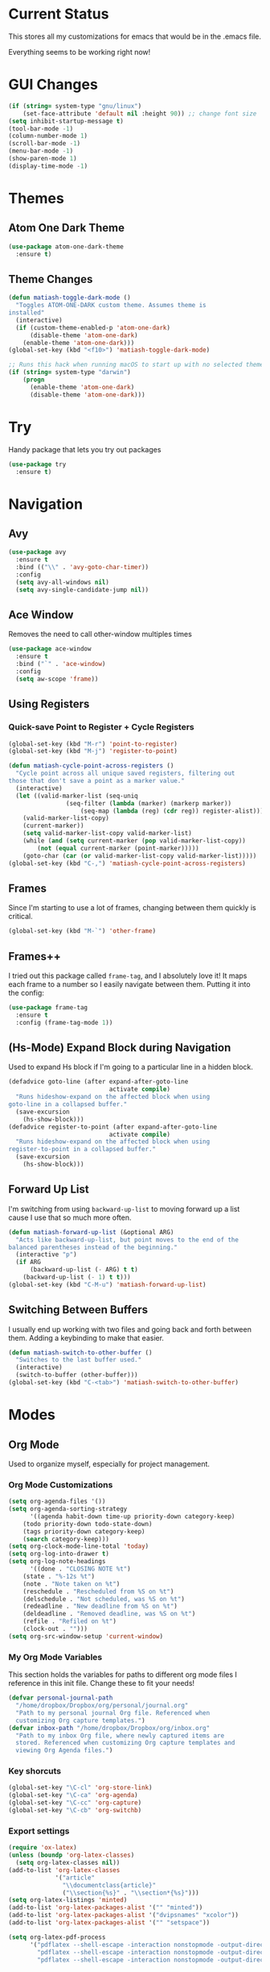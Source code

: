 * Current Status
This stores all my customizations for emacs that would be in the
.emacs file.

Everything seems to be working right now!
* GUI Changes
#+BEGIN_SRC emacs-lisp
(if (string= system-type "gnu/linux")
    (set-face-attribute 'default nil :height 90)) ;; change font size
(setq inhibit-startup-message t)
(tool-bar-mode -1)
(column-number-mode 1)
(scroll-bar-mode -1)
(menu-bar-mode -1)
(show-paren-mode 1)
(display-time-mode -1)
#+END_SRC
* Themes
** Atom One Dark Theme
#+BEGIN_SRC emacs-lisp
(use-package atom-one-dark-theme
  :ensure t)
#+END_SRC
** Theme Changes
 #+BEGIN_SRC emacs-lisp
(defun matiash-toggle-dark-mode ()
  "Toggles ATOM-ONE-DARK custom theme. Assumes theme is
installed"
  (interactive)
  (if (custom-theme-enabled-p 'atom-one-dark)
      (disable-theme 'atom-one-dark)
    (enable-theme 'atom-one-dark)))
(global-set-key (kbd "<f10>") 'matiash-toggle-dark-mode)

;; Runs this hack when running macOS to start up with no selected theme.
(if (string= system-type "darwin")
    (progn
      (enable-theme 'atom-one-dark)
      (disable-theme 'atom-one-dark)))
 #+END_SRC
* Try
Handy package that lets you try out packages
#+BEGIN_SRC emacs-lisp
(use-package try
  :ensure t)
#+END_SRC
* Navigation
** Avy
#+BEGIN_SRC emacs-lisp
(use-package avy
  :ensure t
  :bind (("\\" . 'avy-goto-char-timer))
  :config
  (setq avy-all-windows nil)
  (setq avy-single-candidate-jump nil))
#+END_SRC
** Ace Window
Removes the need to call other-window multiples times
#+BEGIN_SRC emacs-lisp
(use-package ace-window
  :ensure t
  :bind ("`" . 'ace-window)
  :config
  (setq aw-scope 'frame))
#+END_SRC
** Using Registers
*** Quick-save Point to Register + Cycle Registers
#+BEGIN_SRC emacs-lisp
(global-set-key (kbd "M-r") 'point-to-register)
(global-set-key (kbd "M-j") 'register-to-point)

(defun matiash-cycle-point-across-registers ()
  "Cycle point across all unique saved registers, filtering out
those that don't save a point as a marker value."
  (interactive)
  (let ((valid-marker-list (seq-uniq
			    (seq-filter (lambda (marker) (markerp marker))
					(seq-map (lambda (reg) (cdr reg)) register-alist))))
	(valid-marker-list-copy)
	(current-marker))
    (setq valid-marker-list-copy valid-marker-list)
    (while (and (setq current-marker (pop valid-marker-list-copy))
		(not (equal current-marker (point-marker)))))
    (goto-char (car (or valid-marker-list-copy valid-marker-list)))))
(global-set-key (kbd "C-,") 'matiash-cycle-point-across-registers)
#+END_SRC
** Frames
Since I'm starting to use a lot of frames, changing between them
quickly is critical.
#+BEGIN_SRC emacs-lisp
(global-set-key (kbd "M-`") 'other-frame)
#+END_SRC
** Frames++
I tried out this package called =frame-tag=, and I absolutely love it!
It maps each frame to a number so I easily navigate between
them. Putting it into the config:
#+BEGIN_SRC emacs-lisp
(use-package frame-tag
  :ensure t
  :config (frame-tag-mode 1))
#+END_SRC
** (Hs-Mode) Expand Block during Navigation
Used to expand Hs block if I'm going to a particular line in a hidden
block.
#+BEGIN_SRC emacs-lisp
(defadvice goto-line (after expand-after-goto-line
                            activate compile)
  "Runs hideshow-expand on the affected block when using
goto-line in a collapsed buffer."
  (save-excursion
    (hs-show-block)))
(defadvice register-to-point (after expand-after-goto-line
                            activate compile)
  "Runs hideshow-expand on the affected block when using
register-to-point in a collapsed buffer."
  (save-excursion
    (hs-show-block)))
#+END_SRC
** Forward Up List
I'm switching from using =backward-up-list= to moving forward up a
list cause I use that so much more often.
#+BEGIN_SRC emacs-lisp
(defun matiash-forward-up-list (&optional ARG)
  "Acts like backward-up-list, but point moves to the end of the
balanced parentheses instead of the beginning."
  (interactive "p")
  (if ARG
      (backward-up-list (- ARG) t t)
    (backward-up-list (- 1) t t)))
(global-set-key (kbd "C-M-u") 'matiash-forward-up-list)
#+END_SRC

** Switching Between Buffers
I usually end up working with two files and going back and forth
between them. Adding a keybinding to make that easier.
#+BEGIN_SRC emacs-lisp
(defun matiash-switch-to-other-buffer ()
  "Switches to the last buffer used."
  (interactive)
  (switch-to-buffer (other-buffer)))
(global-set-key (kbd "C-<tab>") 'matiash-switch-to-other-buffer)
#+END_SRC
* Modes
** Org Mode
Used to organize myself, especially for project management.
*** Org Mode Customizations
#+BEGIN_SRC emacs-lisp
(setq org-agenda-files '())
(setq org-agenda-sorting-strategy
      '((agenda habit-down time-up priority-down category-keep)
	(todo priority-down todo-state-down)
	(tags priority-down category-keep)
	(search category-keep)))
(setq org-clock-mode-line-total 'today)
(setq org-log-into-drawer t)
(setq org-log-note-headings
      '((done . "CLOSING NOTE %t")
	(state . "%-12s %t")
	(note . "Note taken on %t")
	(reschedule . "Rescheduled from %S on %t")
	(delschedule . "Not scheduled, was %S on %t")
	(redeadline . "New deadline from %S on %t")
	(deldeadline . "Removed deadline, was %S on %t")
	(refile . "Refiled on %t")
	(clock-out . "")))
(setq org-src-window-setup 'current-window)
#+END_SRC
*** My Org Mode Variables
This section holds the variables for paths to different org mode files
I reference in this init file. Change these to fit your needs!
#+BEGIN_SRC emacs-lisp
(defvar personal-journal-path
  "/home/dropbox/Dropbox/org/personal/journal.org"
  "Path to my personal journal Org file. Referenced when
  customizing Org capture templates.")
(defvar inbox-path "/home/dropbox/Dropbox/org/inbox.org"
  "Path to my inbox Org file, where newly captured items are
  stored. Referenced when customizing Org capture templates and
  viewing Org Agenda files.")
#+END_SRC
*** Key shorcuts
 #+BEGIN_SRC emacs-lisp
(global-set-key "\C-cl" 'org-store-link)
(global-set-key "\C-ca" 'org-agenda)
(global-set-key "\C-cc" 'org-capture)
(global-set-key "\C-cb" 'org-switchb)
 #+END_SRC
*** Export settings
#+BEGIN_SRC emacs-lisp
(require 'ox-latex)
(unless (boundp 'org-latex-classes)
  (setq org-latex-classes nil))
(add-to-list 'org-latex-classes
             '("article"
               "\\documentclass{article}"
               ("\\section{%s}" . "\\section*{%s}")))
(setq org-latex-listings 'minted)
(add-to-list 'org-latex-packages-alist '("" "minted"))
(add-to-list 'org-latex-packages-alist '("dvipsnames" "xcolor"))
(add-to-list 'org-latex-packages-alist '("" "setspace"))

(setq org-latex-pdf-process
      '("pdflatex --shell-escape -interaction nonstopmode -output-directory %o %f"
        "pdflatex --shell-escape -interaction nonstopmode -output-directory %o %f"
        "pdflatex --shell-escape -interaction nonstopmode -output-directory %o %f"))
#+END_SRC
*** Code Block Execution
#+BEGIN_SRC emacs-lisp
(with-eval-after-load 'org
  (org-babel-do-load-languages
   'org-babel-load-languages
   '((python . t)
     (C . t)
     (shell .t)))
  )

(setq org-src-fontify-natively t
    org-src-preserve-indentation t
    org-src-tab-acts-natively t
    org-confirm-babel-evaluate nil)
#+END_SRC
*** Org Capture Templates
Used to capture ideas and things to do. Right now I'm in the middle of
implementing a workflow, so this will be edited soon enough.
#+BEGIN_SRC emacs-lisp
(defun matiash-get-entry-format () ""
       (format "%-13s" "\"TODO\""))
(setq org-capture-templates
      '(("p" "Personal Journal" entry (file+datetree personal-journal-path)
	 "* [%<%I:%M%p>] %?\n\n")
        ("e" "Entry" entry (file+headline inbox-path "Inbox")
         "* TODO %?\n:LOGBOOK:\n- %(matiash-get-entry-format)%U\n:END:\n")))
#+END_SRC
*** Org Journal Workflow
These customizations are used to implement the workflow of using
journal Org files to house progress and todo's on projects.
#+BEGIN_SRC emacs-lisp
(defun matiash-org-keywords ()
  "Parse the buffer and return a cons list of (property . value)
from lines like: #+PROPERTY: value"
  (org-element-map (org-element-parse-buffer 'element) 'keyword
    (lambda (keyword) (cons (org-element-property :key keyword)
                            (org-element-property :value keyword)))))
(defun matiash-org-keyword (KEYWORD)
  "Get the value of a KEYWORD in the form of #+KEYWORD: value"
  (cdr (assoc KEYWORD (matiash-org-keywords))))

(defun matiash-is-journal-file ()
  "Determines if the current file is a 'journal file'. This is an
Org file that just has a datetree with a particular format that
fits my workflow. In the journal file, I can add journal entries
that get added to the right date in the datetree with a timestamp
automatically (functions shown below). All journal files contain
the property #+JOURNAL_FILE set to t, like so: #+JOURNAL_FILE: t"
  (equal "t" (matiash-org-keyword "JOURNAL_FILE")))

(defun matiash-add-journal-entry ()
  "Assumes point is in an org buffer. Adds a journal entry with
the timestamp under the current day in the datetree, adding a
heading for the current day if necessary. Point is moved to the
right of timestamp."
  (interactive)
  (save-restriction
    (widen)                             ;in case current buffer is narrowed
    (if (not (matiash-is-journal-file))
        (error "File does not contain #+JOURNAL_FILE set to t")
      (funcall #'org-datetree-find-date-create
	       (calendar-gregorian-from-absolute (org-today)))
      (org-narrow-to-subtree)
      (end-of-buffer)
      (org-return)                          ;addresses one line heading
      (delete-blank-lines)                  ;that gets cut otherwise
      (org-insert-heading 4 t)              ;t to move after prev heading
      (insert (format-time-string "[%I:%M%p] " (current-time)))
      (message "Done"))))

(defun matiash-add-todo-entry ()
  "Assumes point is in an org buffer. Adds a todo entry with a
logbook drawer including the time the todo entry was
created. Adds the heading under the current day in the
datetree,creating a heading for the current day if
necessary. Point is set to right after TODO entry."
  (interactive)
  (save-restriction
    (widen)                             ;in case current buffer is narrowed
    (if (not (matiash-is-journal-file))
        (error "File does not contain #+JOURNAL_FILE set to t")
      (funcall #'org-datetree-find-date-create
	       (calendar-gregorian-from-absolute (org-today)))
      (org-narrow-to-subtree)
      (end-of-buffer)
      (org-return)                          ;addresses one line heading
      (delete-blank-lines)                  ;that gets cut otherwise
      (org-insert-heading 4 t)              ;t to move after prev heading
      (insert (format "TODO \n   :LOGBOOK:\n   - %s%s\n   :END:\n"
		      (matiash-get-entry-format)
		      (format-time-string
		       (org-time-stamp-format (current-time) t)
		       (current-time))))
      (end-of-buffer)
      (org-previous-visible-heading 1)
      (org-cycle)
      (org-end-of-line)
      (message "Done"))))
#+END_SRC
*** Org Clocking
Useful to see how much time I'm spending on a project
#+BEGIN_SRC emacs-lisp
(global-set-key (kbd "C-c C-x TAB") 'org-clock-in)
(global-set-key (kbd "C-c C-x C-o") 'org-clock-out)
#+END_SRC
*** Org TODO Keywords
Works with workflow system I'm implementing.
#+BEGIN_SRC emacs-lisp
(setq org-todo-keywords
      '((sequence "TODO(t!)" "WAITING(a@)" "NEXT(n!)" "WORKING(w!)" "|" "DONE(d!)" "CANCELLED(c@)")
	(sequence "NOTE(o)")))
(setq org-todo-keyword-faces
      '(("ENTRY" . "brown")
        ("TODO" . org-warning)
        ("NOTE" . "purple")
        ("NEXT" . "blue")
        ("WORKING" . "black")
        ("WAITING" . "orange")
        ("CANCELLED" . org-warning)))
#+END_SRC
*** Org TODO Refiling
Working with implemented workflow to refile a TODO from inbox to an
open org buffer and move it to the current day in the datetree.
#+BEGIN_SRC emacs-lisp
(defun +org/opened-buffer-files ()
  "Return the list of files currently opened in emacs"
  (interactive)
  (delq nil
        (mapcar (lambda (x)
                  (if (and (buffer-file-name x)
                           (string-match "\\.org$"
                                         (buffer-file-name x)))
                      (buffer-file-name x)))
                (buffer-list))))

(defun matiash-move-subtree-to-current-day ()
  ""
  (org-cycle)
  (org-copy-subtree 1 t)
  (funcall #'org-datetree-find-date-create
	   ;; Current date, possibly corrected for late night
	   ;; workers.
	   (calendar-gregorian-from-absolute (org-today)))
  (org-narrow-to-subtree)
  (end-of-buffer)
  (org-return)                          ;addresses one line heading
  (delete-blank-lines)                  ;that gets cut otherwise
  (org-paste-subtree 4)
  (widen))
#+END_SRC
*** Org Agenda View Customizations
I ended up creating an agenda view that shows the current day todos
plus unscheduled ones. Skip function found at [[https://github.com/mwfogleman/.emacs.d/blob/master/michael.org][this guy's emacs config]].
#+BEGIN_SRC emacs-lisp
(setq org-agenda-custom-commands
      '(("d" "Day Agenda with Current-day and Unscheduled TODOs"
	 ((agenda #1="" ((org-agenda-span 1)
			 (org-agenda-skip-function
			  '(org-agenda-skip-entry-if 'todo
						     '("DONE"
						       "CANCELLED"
						       "NOTE")))))
	  (todo #1# ((org-agenda-overriding-header "\nUnscheduled TODO")
                     (org-agenda-skip-function
		      '(org-agenda-skip-entry-if 'scheduled 'todo
						 '("DONE"
						   "CANCELLED"
						   "NOTE")))))))
	("b" "Buffer summary"
	 ((todo "" ((org-agenda-files `(,inbox-path))))))))
#+END_SRC
*** Org Journal Default Visibility
Used to see journals from workflow better, showing every day entry in
the datetree by default.
#+BEGIN_SRC emacs-lisp
(defun load-journal-visibility ()
  ""
  (if (matiash-is-journal-file)
      (org-shifttab 3)
    nil))
#+END_SRC
*** Org Workflow Variables
#+BEGIN_SRC emacs-lisp
(setq org-refile-targets '((+org/opened-buffer-files :level . 0)))
(setq org-refile-use-outline-path 'file)
(add-hook 'org-after-refile-insert-hook 'matiash-move-subtree-to-current-day)
(add-hook 'org-mode-hook 'load-journal-visibility)
(setq org-agenda-window-setup 'current-window)
#+END_SRC    
*** Org Workflow Shortcuts
**** Jump to Inbox
This function makes use of a hardcoded file name - put this in a
variable instead.
#+BEGIN_SRC emacs-lisp
(defun matiash-jump-to-inbox ()
  "Jump to the agenda view for inbox, where Org captured events
get stored."
  (interactive)
  (org-agenda nil "b"))
(global-set-key (kbd "s-i") 'matiash-jump-to-inbox)
#+END_SRC
**** Jump to Org Agenda + TODO
#+BEGIN_SRC emacs-lisp
(defun matiash-activate-agenda-todo ()
  "Jump to org agenda and todo interactive system"
  (interactive)
  (org-agenda nil "d" 'buffer))
(global-set-key (kbd "s-a") 'matiash-activate-agenda-todo)
#+END_SRC
**** Create a journal entry
#+BEGIN_SRC emacs-lisp
(global-set-key (kbd "s-j") 'matiash-add-journal-entry)
#+END_SRC
**** Create a todo entry
#+BEGIN_SRC emacs-lisp
(global-set-key (kbd "s-t") 'matiash-add-todo-entry)
#+END_SRC
*** Remove Agenda Cycle Keybinding
#+BEGIN_SRC emacs-lisp
(defun matiash-unmap-agenda-cycle () ""
       (define-key org-mode-map (kbd "C-,") nil))
(add-hook 'org-mode-hook 'matiash-unmap-agenda-cycle)
#+END_SRC
*** Remap C-tab to switch between buffers
#+BEGIN_SRC emacs-lisp
(add-hook 'org-mode-hook
          (lambda ()
            (define-key org-mode-map (kbd "<C-tab>") 'matiash-switch-to-other-buffer)))
#+END_SRC    
*** Refile when state changed to WORKING
I want to refile the todo item when I change its state to WORKING.

This is just for refiling a todo when I'm in a workflow journal and am
changing to the WORKING state. Note that the =org-add-log-setup= is
taken from the =org-todo= source code and assumes that I want to
record the time of state change when switching to the WORKING state.

=org-agenda-redo-all= is called to refresh the agenda to see that the
todo was changed to WORKING in the agenda view, since I usually change
the todo status in the agenda view.

#+BEGIN_SRC emacs-lisp
(defun matiash-refile-working-state ()
  "Customization to refile a task when it gets set to the WORKING
state. This allows for easier viewing of the items that were most
recently worked on. Item gets refiled to the end of the subtree
for the current day in the journal file."
  (if (and (matiash-is-journal-file)
	   (equal "WORKING" org-state))
      (progn (matiash-move-subtree-to-current-day)
	     (org-add-log-setup 'state org-state nil 'time)
	     (org-agenda-redo-all t))))
(add-hook 'org-after-todo-state-change-hook 'matiash-refile-working-state)
#+END_SRC
*** Remove Org Force Cycle Keybinding
This is done to allow for a shortcut that will switch buffers quickly.
#+BEGIN_SRC emacs-lisp
(defun matiash-unmap-org-force-cycle () ""
       (define-key org-mode-map (kbd "C-<tab>") nil))
(add-hook 'org-mode-hook 'matiash-unmap-org-force-cycle)
#+END_SRC
*** AutoFill mode when in Org Mode
Here I'll set auto fill mode on to a total of 70 characters. Makes
filling out Org files in general cleaner and easier to read.
#+BEGIN_SRC emacs-lisp
(defun matiash-set-fill-column-70 ()
  "Sets 'fill-column' to 70"
  (setq fill-column 70))
(add-hook 'org-mode-hook 'auto-fill-mode)
(add-hook 'org-mode-hook 'matiash-set-fill-column-70)
#+END_SRC
** Flycheck Mode
I have this turned off right now - I should check it out more
#+BEGIN_SRC emacs-lisp
(use-package flycheck
  :ensure t)
#+END_SRC
** Electric Indent Mode
I'm trying to replace RET with C-j to remove some of the burden on my
right pinky, which feels the most pain when I type on Emacs for a
while. Setting this mode off allows automatic indenting whenever I
press C-j.
#+BEGIN_SRC emacs-lisp
(electric-indent-mode -1)
#+END_SRC
** Subword Mode
Excellent when I'm in Java or anything with camel case strings. Allows
for movement across subwords.
#+BEGIN_SRC emacs-lisp
(global-set-key (kbd "C-c C-w") 'subword-mode)
#+END_SRC
** View Mode
Mode to view files. I'm customizing this mode to help me efficiently
look through source code. I'm currently trying out narrowing code,
widening code, easily highlighting function definitions with ".", and
cloning code into an indirect buffer.
#+BEGIN_SRC emacs-lisp
(defun matiash-hs-mode-condition ()
  "Determines if 'hs-minor-mode' should be enabled in 'view-mode'"
  (not (or (string= major-mode "fundamental-mode")
               (string= major-mode "org-mode")
               (string= major-mode "markdown-mode"))))

(defun matiash-view-mode-setup ()
  "Add my preferred keybindings to make view-mode easier to navigate"
  (if (matiash-hs-mode-condition)
      (hs-minor-mode 1))
  (define-key view-mode-map (kbd "\\") 'avy-goto-char-timer)
  (define-key view-mode-map (kbd "g") 'goto-line)
  (define-key view-mode-map (kbd "r") 'point-to-register)
  (define-key view-mode-map (kbd "j") 'register-to-point)
  (define-key view-mode-map (kbd "TAB") 'hs-toggle-hiding)
  (define-key view-mode-map (kbd "i") 'clone-indirect-buffer)
  (if (string= system-type "darwin")    ; For Mac only
      (progn 
        (define-key view-mode-map (kbd "<C-M-tab>") 'hs-hide-level)
        (define-key view-mode-map (kbd "<backtab>") 'hs-show-all))))
(add-hook 'view-mode-hook 'matiash-view-mode-setup)

(defun matiash-view-buffer ()
  "Enable standard 'view-mode' on the current bufer, but defining
EXIT-ACTION to be a function that turns off 'hs-minor-mode'. We
want to disable it because hs-minor-mode gets enabled upon
entering view-mode in 'matiash-view-mode-setup'."
  (interactive)
  (view-buffer (current-buffer)
               (lambda (buffer)
                 (switch-to-buffer buffer)
                 (if (matiash-hs-mode-condition)
                     (hs-minor-mode -1)))))
(global-set-key (kbd "C-x C-v") 'matiash-view-buffer)
#+END_SRC
** Markdown Mode
I don't use Markdown a lot, but I'll need to start writing it for
work. I figured it's a handy package to have in general since most
Github README files are also written in Markdown.
#+BEGIN_SRC emacs-lisp
(use-package markdown-mode
  :ensure t)
#+END_SRC
* Searching
** Ag
Uses the silver searcher shell program to search quickly. Good for
finding references of strings in many files.
#+BEGIN_SRC emacs-lisp
(use-package ag
  :ensure t
  :config
  (setq ag-reuse-buffers t)
  (setq ag-reuse-window t))
#+END_SRC
* Buffer Management
** Saving Buffer
Easily the most used key I use. Small tweak but huge payoff.
#+BEGIN_SRC emacs-lisp
(global-set-key (kbd "<menu>") 'save-buffer)
#+END_SRC  
** Global Auto Revert Mode
Turning on auto revert buffer and removing the confirmation message
#+BEGIN_SRC emacs-lisp
(global-auto-revert-mode t)
(setq auto-revert-verbose nil)
#+END_SRC
** Ibuffer
*** Shortcuts
#+BEGIN_SRC emacs-lisp
(global-set-key (kbd "C-x C-b") 'ibuffer)
#+END_SRC
*** Customization
#+BEGIN_SRC emacs-lisp
(setq ibuffer-show-empty-filter-groups nil)
(add-hook 'ibuffer-mode-hook
	  '(lambda ()
	     (ibuffer-auto-mode 1)
	     (ibuffer-switch-to-saved-filter-groups "home")))
(setq ibuffer-saved-filter-groups
      '(("home"
	 ("emacs-config" (or (filename . ".emacs.d")
			     (filename . ".emacs")))
	 ("Org" (or (mode . org-mode)
		    (filename . "OrgMode")))
         ("code" (or (mode . c++-mode)
                     (mode . c-mode)
                     (mode . python-mode)
                     (mode . java-mode)
                     (mode . latex-mode)))
	 ("Emacs Buffers" (or (name . "\*Help\*")
                              (name . "\*Apropos\*")
                              (name . "\*info\*")
                              (name . "\*scratch\*")
                              (name . "\*Messages\*")
                              (name . "\*Occur\*")
                              (name . "\**\*"))))))
#+END_SRC
** Revert Buffer
#+BEGIN_SRC emacs-lisp
(global-set-key (kbd "<f5>") 'revert-buffer)
#+END_SRC
** Delete Buffer
Quick way to delete the current buffer
#+BEGIN_SRC emacs-lisp
(global-set-key (kbd "<delete>") 'kill-current-buffer)
(global-set-key (kbd "<deletechar>") 'kill-current-buffer) ; for Mac
#+END_SRC
** Switch Buffer
My pinky really gets tired of pressing the control key, and I switch
buffers really often. I'm going to test mapping to Super-b and see if
that makes any difference.
#+BEGIN_SRC emacs-lisp
(global-set-key (kbd "s-b") 'ido-switch-buffer)
#+END_SRC
* Window Management
** Zoom into and out of window - Single Frame
This is a handy function to expand and compress a buffer momentarily
#+BEGIN_SRC emacs-lisp
(defun matiash-toggle-zoom ()
  "'Zooms' into window and out, restoring the original window
configuration for the frame."
  (interactive)
  (if (= 1 (length (window-list)))
      (jump-to-register '_)
    (progn
      (window-configuration-to-register '_)
      (delete-other-windows)
      )))
(global-set-key (kbd "C-x 5 z") 'matiash-toggle-zoom)
#+END_SRC
** Delete Window
Quick way to delete the current window
#+BEGIN_SRC emacs-lisp
(global-set-key (kbd "C-<delete>") 'delete-window)
#+END_SRC
* Frame Management
** Compile Frame
Compile the code in another frame. Handy when resolving bugs.
#+BEGIN_SRC emacs-lisp
(defun matiash-compile-mode ()
  "Create a new frame with the selected buffer alongside the compile buffer."
  (interactive)
  (select-frame (make-frame))
  (compile (compilation-read-command compile-command)))
(global-set-key (kbd "C-x 5 c") 'matiash-compile-mode)
(global-set-key (kbd "<f6>") 'matiash-compile-mode)
#+END_SRC
** GDB Frame
Run GDB on another frame. Helpful to debug.
#+BEGIN_SRC emacs-lisp
(defun matiash-gdb-mode ()
  "Create a new frame with the selected buffer alongside the compile buffer."
  (interactive)
  (select-frame (make-frame))
  (split-window-below)
  (gdb (gud-query-cmdline 'gdb)))
(global-set-key (kbd "C-x 5 d") 'matiash-gdb-mode)
(global-set-key (kbd "<f7>") 'matiash-gdb-mode)
#+END_SRC
** Ag Frame
Display silver searcher in another frame.
#+BEGIN_SRC emacs-lisp
(defun matiash-code-search-mode ()
  "Create a new frame with the selected buffer alongside the ag
search results buffer."
  (interactive)
  (select-frame (make-frame))
  (ag (ag/read-from-minibuffer "Search string") (read-directory-name "Directory: ")))
(global-set-key (kbd "C-x 5 s") 'matiash-code-search-mode)
(global-set-key (kbd "<f8>") 'matiash-code-search-mode)
#+END_SRC
** Shell Mode
Create a new frame with the shell. Figure out if you want to change
this eshell or not.
#+BEGIN_SRC emacs-lisp
(defun matiash-open-shell-mode ()
  "Create a new frame with just the shell."
  (interactive)
  (select-frame (make-frame))
  (shell)
  (delete-other-windows))
(global-set-key (kbd "C-x 5 h") 'matiash-open-shell-mode)
#+END_SRC
** Region to New Frame
Creates a function that will copy a region and put it in a new frame
on a scratch buffer.
#+BEGIN_SRC emacs-lisp
(defun matiash-copy-region-to-new-frame ()
  "Assumes a region is selected. Creates a variable size frame
with a copy of the text from the region."
  (interactive)
  (let ((original-frame (selected-frame))
        (frame (make-frame))
        (line-count (count-lines (region-beginning) (region-end)))
        (buffer (generate-new-buffer 
                 (generate-new-buffer-name "untitled"))))
    (kill-ring-save (region-beginning) (region-end))
    (select-frame frame)
    (switch-to-buffer buffer)
    (yank)
    (beginning-of-buffer)
    (fit-frame-to-buffer frame line-count line-count 80 80)
    (select-frame original-frame)))
(global-set-key (kbd "C-x 5 r") 'matiash-copy-region-to-new-frame)
(global-set-key (kbd "<f9>") 'matiash-copy-region-to-new-frame)
#+END_SRC   
** Delete Frame
Quick way to delete current frame
#+BEGIN_SRC emacs-lisp
(global-set-key (kbd "M-<delete>") 'delete-frame)
#+END_SRC
* Dired
Powerful package to navigate between files and perform operations on
files.
#+BEGIN_SRC emacs-lisp
(define-key dired-mode-map (kbd "j") 'ido-find-file)
(define-key dired-mode-map (kbd "l") 'dired-up-directory)
(add-hook 'dired-mode-hook 'dired-hide-details-mode)
(global-set-key (kbd "C-x C-j") 'dired-jump)
#+END_SRC
* Coding
** C/C++
*** C++ Modern Syntax highlighting
#+BEGIN_SRC emacs-lisp
(use-package modern-cpp-font-lock
  :ensure t
  :config
  (modern-c++-font-lock-global-mode t))
#+END_SRC
*** Basic Offset
Setting that to 2, at least for my current job.
#+BEGIN_SRC emacs-lisp
(setq-default c-basic-offset 2)
#+END_SRC
** Compile
*** Shortcuts
#+BEGIN_SRC emacs-lisp
(global-set-key (kbd "<f6>") 'compile)
#+END_SRC
*** Compile Variables
#+BEGIN_SRC emacs-lisp
(setq compilation-always-kill t)
(setq compilation-scroll-output 'first-error)
#+END_SRC
** GDB
#+BEGIN_SRC emacs-lisp
(setq gdb-many-windows t)
#+END_SRC
* TRAMP
** Verbose
#+BEGIN_SRC emacs-lisp
(require 'tramp)
(setq tramp-verbose 1)
;; (setq tramp-verbose 6)
(setq password-cache-expiry nil)
(setq tramp-terminal-type "dumb")
#+END_SRC
* Shell
Some shell configurations.
** Redefine <delete> to Kill Shell Buffer
This rebinding makes it consistent with pressing the =<delete>= key in
other modes as well.
#+BEGIN_SRC emacs-lisp
(add-hook 'shell-mode-hook
          (lambda ()
            (define-key shell-mode-map
              (kbd "<delete>") 'kill-current-buffer)))
#+END_SRC
** Redefine <kp-delete> to Kill Shell Buffer (Mac)
This customization is solely for Mac, which register a press of the <delete> key
as <kp-delete>.
#+BEGIN_SRC emacs-lisp
(add-hook 'shell-mode-hook
          (lambda ()
            (define-key shell-mode-map
              (kbd "<kp-delete>") 'kill-current-buffer)))
#+END_SRC   
** Open Shell Buffer in Selected Window
Opens shell buffer in the selected window, even if the shell buffer is
already open in another window in the same frame.
#+BEGIN_SRC emacs-lisp
(add-to-list 'display-buffer-alist
             '("\\*shell\\*" . (display-buffer-same-window)))
#+END_SRC
* Eshell
** Eshell Variables
#+BEGIN_SRC emacs-lisp
(setq eshell-destroy-buffer-when-process-dies t)
(setq eshell-history-size 1000000)
#+END_SRC
** Change the Default Eshell prompt
This gives problems when root, but that can be fixed later.
#+BEGIN_SRC emacs-lisp
(setq eshell-prompt-function
      (lambda ()
        (concat
         "["
         (getenv "USER")
         "@"
         (replace-regexp-in-string "\n"
                                   ""
                                   (shell-command-to-string "hostname"))
         " "
         (replace-regexp-in-string "^.*:" "" (eshell/pwd))
         "]"
         (if (= (user-uid) 0) "# " " $ "))))
#+END_SRC
** Set Pager to cat
This is done because running some commands assume a complex terminal
to run less or something.  Setting the PAGER environment variable to
cat allow for eshell to get full text.
#+BEGIN_SRC emacs-lisp
(setenv "PAGER" "cat")
#+END_SRC
* PDF View
Used to view PDF's
#+BEGIN_SRC emacs-lisp
(use-package pdf-tools
  :ensure t
  :config
  (pdf-tools-install))

(use-package org-pdfview
  :ensure t)
#+END_SRC
* Cycling through Errors/Results
I use these commands a lot when cycling through code errors or search
results.
#+BEGIN_SRC emacs-lisp
(global-set-key (kbd "C-`") 'next-error)
(global-set-key (kbd "C-M-`") 'previous-error)
#+END_SRC
* Insert / Delete Text
** Delete Sexp
Sets C-M-Backspace to remove a string expression. Note this key
usually gets caught by the underlying operating system, so be sure to
remove that shortcut before using this keybinding.
#+BEGIN_SRC emacs-lisp
(global-set-key [C-M-backspace] 'backward-kill-sexp)
#+END_SRC
** Custom Open Line (Electric Indent Mode)
#+BEGIN_SRC emacs-lisp
(defun matiash-open-line()
  "Aims to create a new line below point yet keep point
indented."
  (interactive)
  (save-excursion 
    (electric-newline-and-maybe-indent)))
(global-set-key (kbd "C-o") 'matiash-open-line)
#+END_SRC
** Insert Balanced Chars
Really helpful when writing in a programming language, but also just
writing strings in general.
#+BEGIN_SRC emacs-lisp
(defun matiash-insert-braces (&optional arg)
  "Insert pair of balanced braces. Places point between them."
  (interactive "P")
  (insert-pair arg ?\{ ?\}))
(global-set-key (kbd "C-{") 'matiash-insert-braces)

(defun matiash-insert-brackets (&optional arg)
  "Insert pair of balanced brackets. Places point between them."
  (interactive "P")
  (insert-pair arg ?\[ ?\]))
(global-set-key (kbd "M-[") 'matiash-insert-brackets)

(defun matiash-insert-quotes (&optional arg)
  "Insert pair of balanced quotes. Places point between them."
  (interactive "P")
  (insert-pair arg ?\" ?\"))
(global-set-key (kbd "M-\"") 'matiash-insert-quotes)

(defun matiash-insert-single-quotes (&optional arg)
  "Insert pair of balanced single quotes. Places point between
them."
  (interactive "P")
  (insert-pair arg ?\' ?\'))
(global-set-key (kbd "M-\'") 'matiash-insert-single-quotes)

(defun matiash-insert-balanced-equals (&optional arg)
  "Insert pair of balanced equals signs. Places point between
them."
  (interactive "P")
  (insert-pair arg ?\= ?\=))
(global-set-key (kbd "C-=") 'matiash-insert-balanced-equals)
#+END_SRC
** Balanced Chars Remove Extra Space
Usually I can add the space myself after inserting a pair of balanced
chars, so let's turn this off.
#+BEGIN_SRC emacs-lisp
(setq parens-require-spaces nil)
#+END_SRC
** New Delete Keybindings
I'm keeping the backspace keybindings as is, but I'm going to try out
these new keybindings for deleting text too.
#+BEGIN_SRC emacs-lisp
(global-set-key (kbd "C-/") 'delete-backward-char)
(global-set-key (kbd "M-/") 'backward-kill-word)
#+END_SRC
** Change Undo keybinding
This one is going to be hard to get used to, but I just hope I don't
undo that much.
#+BEGIN_SRC emacs-lisp
(global-set-key (kbd "C-M-/") 'undo)
#+END_SRC
* Web
** Firefox
This is my main browser, so I'll make it such:
#+BEGIN_SRC emacs-lisp
(setq browse-url-generic-program "firefox")
#+END_SRC
** EWW
Trying to use this more!
#+BEGIN_SRC emacs-lisp
(add-hook 'eww-mode-hook
          (lambda ()
            (local-set-key "c" 'avy-goto-char)))
#+END_SRC
** URLs
*** Browsing URLs
#+BEGIN_SRC emacs-lisp
(global-set-key (kbd "C-c u") 'browse-url-at-point)   
#+END_SRC   
*** Goto Address Mode
This mode is very handy since it highlights links. Sometimes link
appear in shell output or in version control logs, so I'll enable that
mode in those places.
#+BEGIN_SRC emacs-lisp
(add-hook 'shell-mode-hook 'goto-address-mode)
(add-hook 'eshell-mode-hook 'goto-address-mode)
(add-hook 'log-view-mode-hook 'goto-address-mode)
#+END_SRC
* Counsel
This would be good to setup
#+BEGIN_SRC emacs-lisp
(use-package counsel
  :ensure t)
#+END_SRC
* Ivy
Hate to see it, but I should use it!
#+BEGIN_SRC emacs-lisp
(use-package ivy
  :ensure t
  :config
  (setq ivy-use-virtual-buffers t)
  (setq ivy-count-format "(%d/%d) ")
  (ivy-mode 1))
#+END_SRC
* Version Control
** VC Mode
*** Autofill When Editing Commit Message
Fill to 70 characters instead of the normal 80 to keep commit messages
clean.
#+BEGIN_SRC emacs-lisp
(add-hook 'log-edit-mode-hook 'auto-fill-mode)
(add-hook 'log-edit-mode-hook 'matiash-set-fill-column-70)
#+END_SRC    
* Misc
** Fill Column
Now set to 80 since that's what most people allow on lines
#+BEGIN_SRC emacs-lisp
(setq-default fill-column 80)
#+END_SRC
** Narrow Region
#+BEGIN_SRC emacs-lisp
(put 'narrow-to-region 'disabled nil)
#+END_SRC
** Prompt Change
Turn all prompts from yes-or-no to y-or-n
#+BEGIN_SRC emacs-lisp
(fset 'yes-or-no-p 'y-or-n-p)
#+END_SRC
** Kill Emacs With Prompt
Prevents from closing Emacs accidentally.
#+BEGIN_SRC emacs-lisp
(setq confirm-kill-emacs 'y-or-n-p)
#+END_SRC
** Ignore Bell
#+BEGIN_SRC emacs-lisp   
(setq ring-bell-function 'ignore)
#+END_SRC
** Indentation
#+BEGIN_SRC emacs-lisp
(setq-default indent-tabs-mode nil)
#+END_SRC
